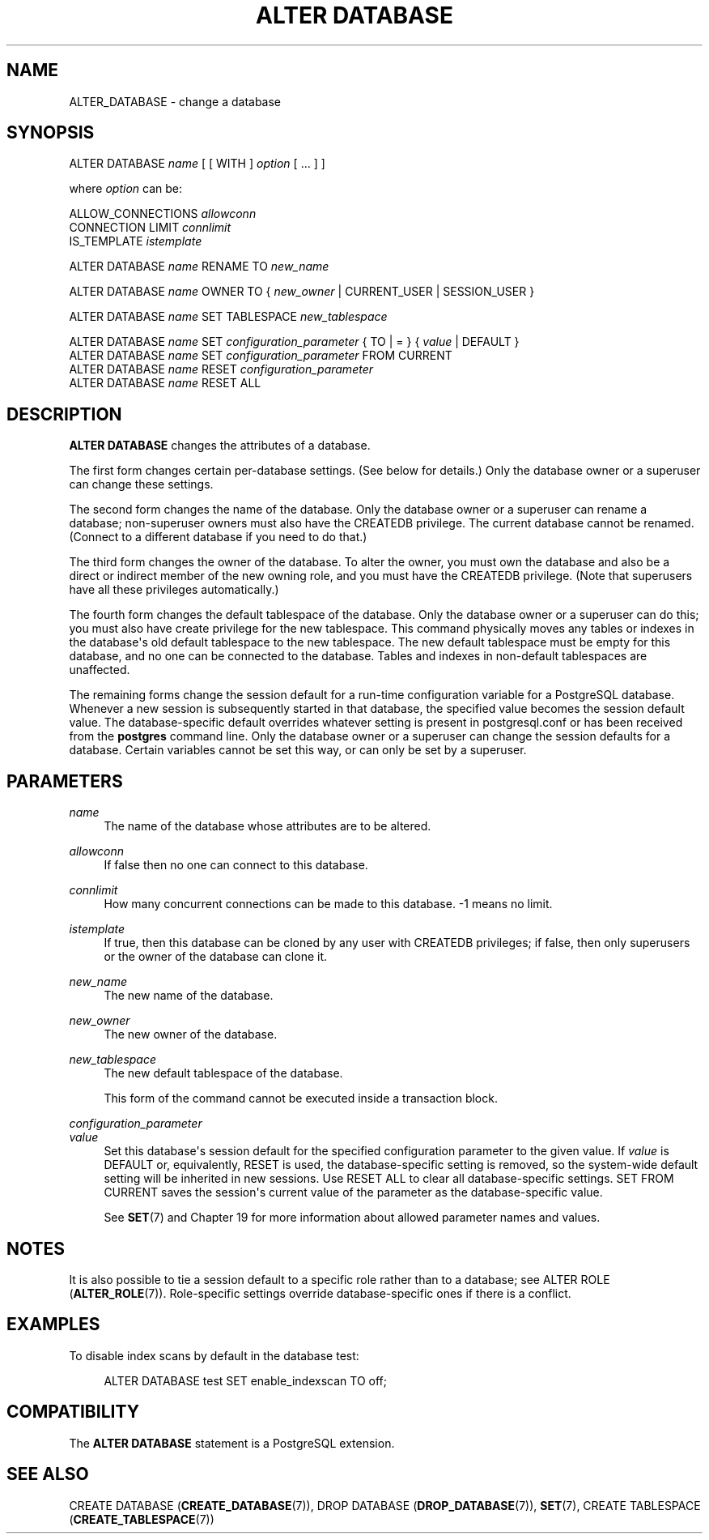 '\" t
.\"     Title: ALTER DATABASE
.\"    Author: The PostgreSQL Global Development Group
.\" Generator: DocBook XSL Stylesheets vsnapshot <http://docbook.sf.net/>
.\"      Date: 2023
.\"    Manual: PostgreSQL 12.16 Documentation
.\"    Source: PostgreSQL 12.16
.\"  Language: English
.\"
.TH "ALTER DATABASE" "7" "2023" "PostgreSQL 12.16" "PostgreSQL 12.16 Documentation"
.\" -----------------------------------------------------------------
.\" * Define some portability stuff
.\" -----------------------------------------------------------------
.\" ~~~~~~~~~~~~~~~~~~~~~~~~~~~~~~~~~~~~~~~~~~~~~~~~~~~~~~~~~~~~~~~~~
.\" http://bugs.debian.org/507673
.\" http://lists.gnu.org/archive/html/groff/2009-02/msg00013.html
.\" ~~~~~~~~~~~~~~~~~~~~~~~~~~~~~~~~~~~~~~~~~~~~~~~~~~~~~~~~~~~~~~~~~
.ie \n(.g .ds Aq \(aq
.el       .ds Aq '
.\" -----------------------------------------------------------------
.\" * set default formatting
.\" -----------------------------------------------------------------
.\" disable hyphenation
.nh
.\" disable justification (adjust text to left margin only)
.ad l
.\" -----------------------------------------------------------------
.\" * MAIN CONTENT STARTS HERE *
.\" -----------------------------------------------------------------
.SH "NAME"
ALTER_DATABASE \- change a database
.SH "SYNOPSIS"
.sp
.nf
ALTER DATABASE \fIname\fR [ [ WITH ] \fIoption\fR [ \&.\&.\&. ] ]

where \fIoption\fR can be:

    ALLOW_CONNECTIONS \fIallowconn\fR
    CONNECTION LIMIT \fIconnlimit\fR
    IS_TEMPLATE \fIistemplate\fR

ALTER DATABASE \fIname\fR RENAME TO \fInew_name\fR

ALTER DATABASE \fIname\fR OWNER TO { \fInew_owner\fR | CURRENT_USER | SESSION_USER }

ALTER DATABASE \fIname\fR SET TABLESPACE \fInew_tablespace\fR

ALTER DATABASE \fIname\fR SET \fIconfiguration_parameter\fR { TO | = } { \fIvalue\fR | DEFAULT }
ALTER DATABASE \fIname\fR SET \fIconfiguration_parameter\fR FROM CURRENT
ALTER DATABASE \fIname\fR RESET \fIconfiguration_parameter\fR
ALTER DATABASE \fIname\fR RESET ALL
.fi
.SH "DESCRIPTION"
.PP
\fBALTER DATABASE\fR
changes the attributes of a database\&.
.PP
The first form changes certain per\-database settings\&. (See below for details\&.) Only the database owner or a superuser can change these settings\&.
.PP
The second form changes the name of the database\&. Only the database owner or a superuser can rename a database; non\-superuser owners must also have the
CREATEDB
privilege\&. The current database cannot be renamed\&. (Connect to a different database if you need to do that\&.)
.PP
The third form changes the owner of the database\&. To alter the owner, you must own the database and also be a direct or indirect member of the new owning role, and you must have the
CREATEDB
privilege\&. (Note that superusers have all these privileges automatically\&.)
.PP
The fourth form changes the default tablespace of the database\&. Only the database owner or a superuser can do this; you must also have create privilege for the new tablespace\&. This command physically moves any tables or indexes in the database\*(Aqs old default tablespace to the new tablespace\&. The new default tablespace must be empty for this database, and no one can be connected to the database\&. Tables and indexes in non\-default tablespaces are unaffected\&.
.PP
The remaining forms change the session default for a run\-time configuration variable for a
PostgreSQL
database\&. Whenever a new session is subsequently started in that database, the specified value becomes the session default value\&. The database\-specific default overrides whatever setting is present in
postgresql\&.conf
or has been received from the
\fBpostgres\fR
command line\&. Only the database owner or a superuser can change the session defaults for a database\&. Certain variables cannot be set this way, or can only be set by a superuser\&.
.SH "PARAMETERS"
.PP
\fIname\fR
.RS 4
The name of the database whose attributes are to be altered\&.
.RE
.PP
\fIallowconn\fR
.RS 4
If false then no one can connect to this database\&.
.RE
.PP
\fIconnlimit\fR
.RS 4
How many concurrent connections can be made to this database\&. \-1 means no limit\&.
.RE
.PP
\fIistemplate\fR
.RS 4
If true, then this database can be cloned by any user with
CREATEDB
privileges; if false, then only superusers or the owner of the database can clone it\&.
.RE
.PP
\fInew_name\fR
.RS 4
The new name of the database\&.
.RE
.PP
\fInew_owner\fR
.RS 4
The new owner of the database\&.
.RE
.PP
\fInew_tablespace\fR
.RS 4
The new default tablespace of the database\&.
.sp
This form of the command cannot be executed inside a transaction block\&.
.RE
.PP
\fIconfiguration_parameter\fR
.br
\fIvalue\fR
.RS 4
Set this database\*(Aqs session default for the specified configuration parameter to the given value\&. If
\fIvalue\fR
is
DEFAULT
or, equivalently,
RESET
is used, the database\-specific setting is removed, so the system\-wide default setting will be inherited in new sessions\&. Use
RESET ALL
to clear all database\-specific settings\&.
SET FROM CURRENT
saves the session\*(Aqs current value of the parameter as the database\-specific value\&.
.sp
See
\fBSET\fR(7)
and
Chapter\ \&19
for more information about allowed parameter names and values\&.
.RE
.SH "NOTES"
.PP
It is also possible to tie a session default to a specific role rather than to a database; see
ALTER ROLE (\fBALTER_ROLE\fR(7))\&. Role\-specific settings override database\-specific ones if there is a conflict\&.
.SH "EXAMPLES"
.PP
To disable index scans by default in the database
test:
.sp
.if n \{\
.RS 4
.\}
.nf
ALTER DATABASE test SET enable_indexscan TO off;
.fi
.if n \{\
.RE
.\}
.SH "COMPATIBILITY"
.PP
The
\fBALTER DATABASE\fR
statement is a
PostgreSQL
extension\&.
.SH "SEE ALSO"
CREATE DATABASE (\fBCREATE_DATABASE\fR(7)), DROP DATABASE (\fBDROP_DATABASE\fR(7)), \fBSET\fR(7), CREATE TABLESPACE (\fBCREATE_TABLESPACE\fR(7))
